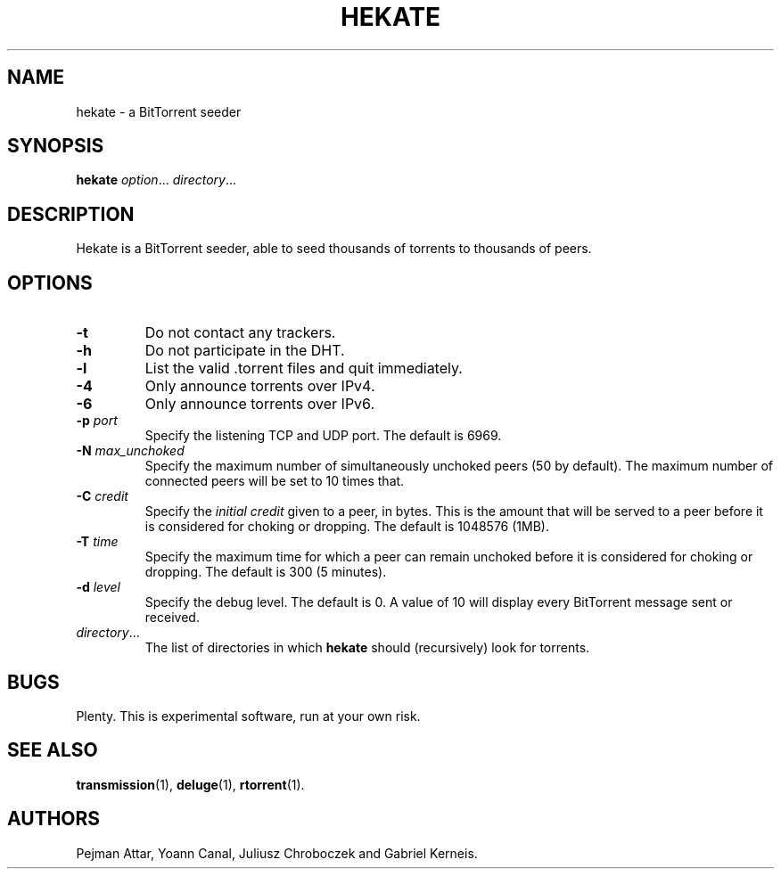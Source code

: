 .TH HEKATE 1 "June 2009"
.SH NAME
hekate \- a BitTorrent seeder
.SH SYNOPSIS
.B hekate
.IR option "... " directory ...
.SH DESCRIPTION
Hekate is a BitTorrent seeder, able to seed
thousands of torrents to thousands of peers.
.SH OPTIONS
.TP
.BI \-t
Do not contact any trackers.
.TP
.BI \-h
Do not participate in the DHT.
.TP
.BI \-l
List the valid .torrent files and quit immediately.
.TP
.BI \-4
Only announce torrents over IPv4.
.TP
.BI \-6
Only announce torrents over IPv6.
.TP
.BI \-p " port"
Specify the listening TCP and UDP port.  The default is 6969.
.TP
.BI \-N " max_unchoked"
Specify the maximum number of simultaneously unchoked peers (50 by
default).  The maximum number of connected peers will be set to 10 times
that.
.TP
.BI \-C " credit"
Specify the
.I initial credit
given to a peer, in bytes.  This is the amount that will be served to
a peer before it is considered for choking or dropping.  The default is
1048576 (1MB).
.TP
.BI \-T " time"
Specify the maximum time for which a peer can remain unchoked before it is
considered for choking or dropping.  The default is 300 (5 minutes).
.TP
.BI \-d " level"
Specify the debug level.  The default is 0.  A value of 10 will display
every BitTorrent message sent or received.
.TP
.IR directory ...
The list of directories in which
.B hekate
should (recursively) look for torrents.
.SH BUGS
Plenty.  This is experimental software, run at your own risk.
.SH SEE ALSO
.BR transmission (1),
.BR deluge (1),
.BR rtorrent (1).
.SH AUTHORS
Pejman Attar, Yoann Canal, Juliusz Chroboczek and Gabriel Kerneis.
